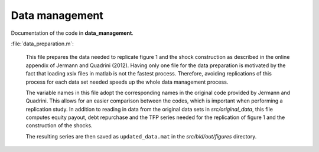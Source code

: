 .. _data_management:

Data management
===============

Documentation of the code in **data_management**.

:file:`data_preparation.m`:

	This file prepares the data needed to replicate figure 1 and the shock construction as described in the online appendix of Jermann and Quadrini (2012). Having only one file for the data preparation is motivated by the fact that loading xslx files in matlab is not the fastest process. Therefore, avoiding replications of this process for each data set needed speeds up the whole data management process. 

	The variable names in this file adopt the corresponding names in the original code provided by Jermann and Quadrini. This allows for an easier comparison between the codes, which is important when performing a replication study. In addition to reading in data from the original data sets in *src/original_data*, this file computes equity payout, debt repurchase and the TFP series needed for the replication of figure 1 and the construction of the shocks.

	The resulting series are then saved as ``updated_data.mat`` in the *src/bld/out/figures* directory.
